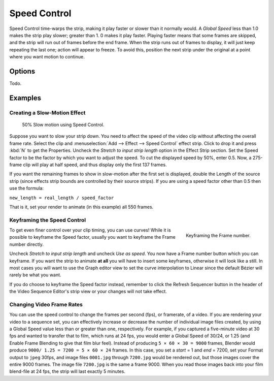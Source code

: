 
*************
Speed Control
*************

Speed Control time-warps the strip, making it play faster or slower than it normally would.
A *Global Speed* less than 1.0 makes the strip play slower; greater than 1.
0 makes it play faster. Playing faster means that some frames are skipped,
and the strip will run out of frames before the end frame.
When the strip runs out of frames to display, it will just keep repeating the last one;
action will appear to freeze. To avoid this,
position the next strip under the original at a point where you want motion to continue.


Options
=======

Todo.

.. (wip)
   Stretch to Input Strip Length
      Will match the length of the Speed Control strip with the length of the Input strip.
   Use as Speed
      Speed Factor
         Todo.
   Scale to Length
      Todo.
   Multiply Speed
      Todo.


Examples
========

Creating a Slow-Motion Effect
-----------------------------

.. figure:: /images/editors_sequencer_strips_speed-control.jpg
   :width: 300px

   50% Slow motion using Speed Control.


Suppose you want to slow your strip down.
You need to affect the speed of the video clip without affecting the overall frame rate.
Select the clip and :menuselection:`Add --> Effect --> Speed Control` effect strip.
Click to drop it and press :kbd:`N` to get the Properties.
Uncheck the *Stretch to input strip length* option in the Effect Strip section.
Set the Speed factor to be the factor by which you want to adjust the speed.
To cut the displayed speed by 50%, enter 0.5.
Now, a 275-frame clip will play at half speed, and thus display only the first 137 frames.

If you want the remaining frames to show in slow-motion after the first set is displayed,
double the Length of the source strip
(since effects strip bounds are controlled by their source strips).
If you are using a speed factor other than 0.5 then use the formula:

``new_length = real_length / speed_factor``

That is it, set your render to animate (in this example) all 550 frames.


Keyframing the Speed Control
----------------------------

.. figure:: /images/editors_sequencer_strips_types_effects_speed-control_keyframing.png
   :align: right

   Keyframing the Frame number.


To get even finer control over your clip timing, you can use curves!
While it is possible to keyframe the Speed factor,
usually you want to keyframe the Frame number directly.

Uncheck *Stretch to input strip length* and uncheck *Use as speed*.
You now have a Frame number button which you can keyframe.
If you want the strip to animate **at all** you will have to insert some keyframes,
otherwise it will look like a still. In most cases you will want to use the Graph editor view
to set the curve interpolation to Linear since the default Bézier will rarely be what you
want.

If you do choose to keyframe the Speed factor instead, remember to click the Refresh Sequencer
button in the header of the Video Sequence Editor's strip view or your changes will not take
effect.


Changing Video Frame Rates
--------------------------

You can use the speed control to change the frames per second (fps), or framerate, of a video.
If you are rendering your video to a sequence set,
you can effectively increase or decrease the number of individual image files created,
by using a Global Speed value less than or greater than one, respectively. For example,
if you captured a five-minute video at 30 fps and wanted to transfer that to film,
which runs at 24 fps, you would enter a Global Speed of 30/24, or 1.25
(and Enable Frame Blending to give that film blur feel).
Instead of producing ``5 × 60 × 30 = 9000`` frames,
Blender would produce ``9000/ 1.25 = 7200 = 5 × 60 × 24`` frames.
In this case, you set a *start* = 1 and *end* = 7200, set your Format output to ``jpeg`` 30fps,
and image files ``0001.jpg`` through ``7200.jpg`` would be rendered out,
but those images cover the entire 9000 frames. The image file ``7200.jpg`` is the same a frame 9000.
When you read those images back into your film blend-file at 24 fps, the strip will last exactly 5 minutes.
